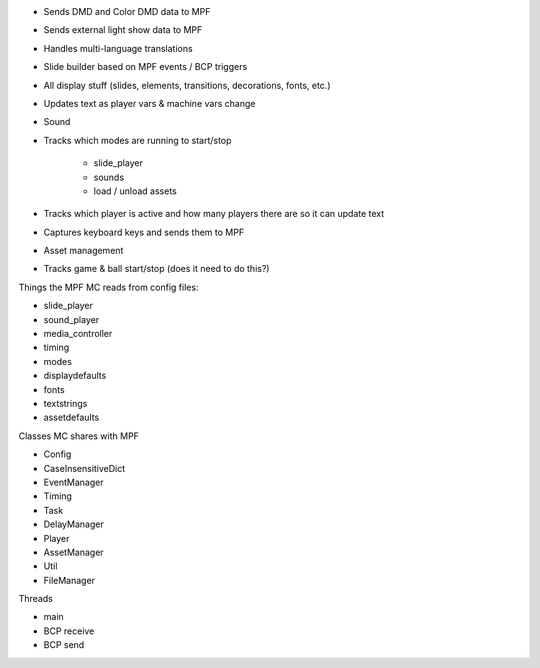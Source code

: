 

+ Sends DMD and Color DMD data to MPF
+ Sends external light show data to MPF
+ Handles multi-language translations
+ Slide builder based on MPF events / BCP triggers
+ All display stuff (slides, elements, transitions, decorations,
  fonts, etc.)
+ Updates text as player vars & machine vars change
+ Sound
+ Tracks which modes are running to start/stop

    + slide_player
    + sounds
    + load / unload assets

+ Tracks which player is active and how many players there are so it
  can update text
+ Captures keyboard keys and sends them to MPF
+ Asset management
+ Tracks game & ball start/stop (does it need to do this?)


Things the MPF MC reads from config files:


+ slide_player
+ sound_player
+ media_controller
+ timing
+ modes
+ displaydefaults
+ fonts
+ textstrings
+ assetdefaults


Classes MC shares with MPF


+ Config
+ CaseInsensitiveDict
+ EventManager
+ Timing
+ Task
+ DelayManager
+ Player
+ AssetManager
+ Util
+ FileManager


Threads


+ main
+ BCP receive
+ BCP send




